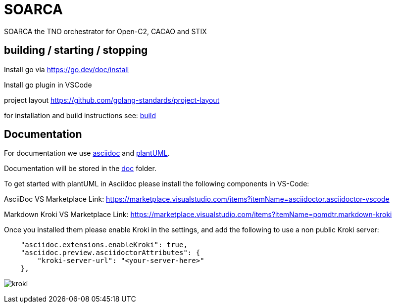 = SOARCA
  
SOARCA the TNO orchestrator for Open-C2, CACAO and STIX


== building / starting / stopping  
Install go via https://go.dev/doc/install 

Install go plugin in VSCode

project layout https://github.com/golang-standards/project-layout

for installation and build instructions see: link:build/build.adoc[build] 

== Documentation
For documentation we use link:https://docs.asciidoctor.org/asciidoc/latest/[asciidoc] and link:https://plantuml.com/[plantUML]. 

Documentation will be stored in the link:doc[doc] folder.

To get started with plantUML in Asciidoc please install the following components in VS-Code:

AsciiDoc  
VS Marketplace Link: https://marketplace.visualstudio.com/items?itemName=asciidoctor.asciidoctor-vscode

Markdown Kroki  
VS Marketplace Link: https://marketplace.visualstudio.com/items?itemName=pomdtr.markdown-kroki


Once you installed them please enable Kroki in the settings, and add the following to use a non public Kroki server:

```
    "asciidoc.extensions.enableKroki": true,
    "asciidoc.preview.asciidoctorAttributes": {
        "kroki-server-url": "<your-server-here>"
    },
```

image:img/kroki.png[]


